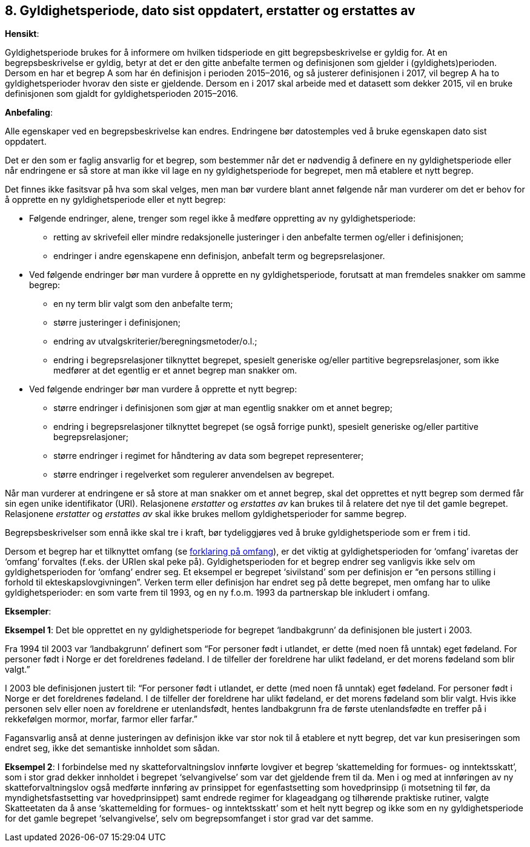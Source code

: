 == 8. Gyldighetsperiode, dato sist oppdatert, erstatter og erstattes av [[gyldighetsperiode, gyldighetsperiode]]

*Hensikt*:

Gyldighetsperiode brukes for å informere om hvilken tidsperiode en gitt
begrepsbeskrivelse er gyldig for. At en begrepsbeskrivelse er gyldig,
betyr at det er den gitte anbefalte termen og definisjonen som gjelder i
(gyldighets)perioden. Dersom en har et begrep A som har én definisjon i
perioden 2015–2016, og så justerer definisjonen i 2017, vil begrep A ha
to gyldighetsperioder hvorav den siste er gjeldende. Dersom en i 2017
skal arbeide med et datasett som dekker 2015, vil en bruke definisjonen
som gjaldt for gyldighetsperioden 2015–2016.

*Anbefaling*:

Alle egenskaper ved en begrepsbeskrivelse kan endres. Endringene bør
datostemples ved å bruke egenskapen dato sist oppdatert.

Det er den som er faglig ansvarlig for et begrep, som bestemmer når det
er nødvendig å definere en ny gyldighetsperiode eller når endringene er
så store at man ikke vil lage en ny gyldighetsperiode for begrepet, men
må etablere et nytt begrep.

Det finnes ikke fasitsvar på hva som skal velges, men man bør vurdere
blant annet følgende når man vurderer om det er behov for å opprette en
ny gyldighetsperiode eller et nytt begrep:

* Følgende endringer, alene, trenger som regel ikke å medføre oppretting
av ny gyldighetsperiode:

** retting av skrivefeil eller mindre redaksjonelle justeringer i den
anbefalte termen og/eller i definisjonen;

** endringer i andre egenskapene enn definisjon, anbefalt term og
begrepsrelasjoner.

* Ved følgende endringer bør man vurdere å opprette en ny
gyldighetsperiode, forutsatt at man fremdeles snakker om
[.underline]#samme begrep#:

** en ny term blir valgt som den anbefalte term;

** større justeringer i definisjonen;

** endring av utvalgskriterier/beregningsmetoder/o.l.;

** endring i begrepsrelasjoner tilknyttet begrepet, spesielt generiske
og/eller partitive begrepsrelasjoner, som ikke medfører at det egentlig
er et annet begrep man snakker om.

* Ved følgende endringer bør man vurdere å opprette et nytt begrep:

** større endringer i definisjonen som gjør at man egentlig snakker om et
annet begrep;

** endring i begrepsrelasjoner tilknyttet begrepet (se også forrige punkt),
spesielt generiske og/eller partitive begrepsrelasjoner;

** større endringer i regimet for håndtering av data som begrepet
representerer;

** større endringer i regelverket som regulerer anvendelsen av begrepet.


Når man vurderer at endringene er så store at man snakker om et annet
begrep, skal det opprettes et nytt begrep som dermed får sin egen unike
identifikator (URI). Relasjonene _erstatter_ og _erstattes av_ kan
brukes til å relatere det nye til det gamle begrepet. Relasjonene
_erstatter_ og _erstattes av_ skal ikke brukes mellom gyldighetsperioder
for samme begrep.

Begrepsbeskrivelser som ennå ikke skal tre i kraft, bør tydeliggjøres
ved å bruke gyldighetsperiode som er frem i tid.

Dersom et begrep har et tilknyttet omfang (se
<<omfang, forklaring på omfang>>), er det
viktig at gyldighetsperioden for ‘omfang’ ivaretas der ‘omfang’
forvaltes (f.eks. der URIen skal peke på). Gyldighetsperioden for et
begrep endrer seg vanligvis ikke selv om gyldighetsperioden for ‘omfang’
endrer seg. Et eksempel er begrepet ‘sivilstand’ som per definisjon er
“en persons stilling i forhold til ekteskapslovgivningen”. Verken term
eller definisjon har endret seg på dette begrepet, men omfang har to
ulike gyldighetsperioder: en som varte frem til 1993, og en ny f.o.m.
1993 da partnerskap ble inkludert i omfang.

*Eksempler*:

*Eksempel 1*: Det ble opprettet en ny gyldighetsperiode for begrepet
‘landbakgrunn’ da definisjonen ble justert i 2003.

Fra 1994 til 2003 var ‘landbakgrunn’ definert som “For personer født i
utlandet, er dette (med noen få unntak) eget fødeland. For personer født
i Norge er det foreldrenes fødeland. I de tilfeller der foreldrene har
ulikt fødeland, er det morens fødeland som blir valgt.”

I 2003 ble definisjonen justert til: “For personer født i utlandet, er
dette (med noen få unntak) eget fødeland. For personer født i Norge er
det foreldrenes fødeland. I de tilfeller der foreldrene har ulikt
fødeland, er det morens fødeland som blir valgt. Hvis ikke personen selv
eller noen av foreldrene er utenlandsfødt, hentes landbakgrunn fra de
første utenlandsfødte en treffer på i rekkefølgen mormor, morfar, farmor
eller farfar.”

Fagansvarlig anså at denne justeringen av definisjon ikke var stor nok
til å etablere et nytt begrep, det var kun presiseringen som endret seg,
ikke det semantiske innholdet som sådan.

*Eksempel 2*: I forbindelse med ny skatteforvaltningslov innførte
lovgiver et begrep ‘skattemelding for formues- og inntektsskatt’, som i
stor grad dekker innholdet i begrepet ‘selvangivelse’ som var det
gjeldende frem til da. Men i og med at innføringen av ny
skatteforvaltningslov også medførte innføring av prinsippet for
egenfastsetting som hovedprinsipp (i motsetning til før, da
myndighetsfastsetting var hovedprinsippet) samt endrede regimer for
klageadgang og tilhørende praktiske rutiner, valgte Skatteetaten da å
anse ‘skattemelding for formues- og inntektsskatt’ som et helt nytt
begrep og ikke som en ny gyldighetsperiode for det gamle begrepet
‘selvangivelse’, selv om begrepsomfanget i stor grad var det samme.
